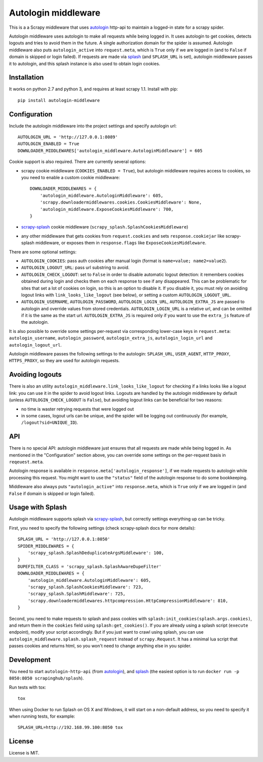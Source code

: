 Autologin middleware
====================

.. image:: https://img.shields.io/pypi/v/autologin-middleware.svg
   :target: https://pypi.python.org/pypi/autologin-middleware
   :alt: PyPI Version

.. image:: https://img.shields.io/travis/TeamHG-Memex/autologin-middleware/master.svg
   :target: http://travis-ci.org/TeamHG-Memex/autologin-middleware
   :alt: Build Status

.. image:: https://codecov.io/github/TeamHG-Memex/autologin-middleware/coverage.svg?branch=master
   :target: https://codecov.io/github/TeamHG-Memex/autologin-middleware?branch=master
   :alt: Code Coverage

This is a a Scrapy middleware that uses
`autologin <https://github.com/TeamHG-Memex/autologin>`_ http-api
to maintain a logged-in state for a scrapy spider.

Autologin middleware uses autologin to make all requests while being
logged in. It uses autologin to get cookies, detects logouts and tries
to avoid them in the future. A single authorization domain for the spider
is assumed. Autologin middleware also puts ``autologin_active`` into
``request.meta``, which is ``True`` only if we are logged in
(and to ``False`` if domain is skipped or login failed).
If requests are made via `splash <http://splash.readthedocs.org>`_
(and ``SPLASH_URL`` is set),
autologin middleware passes it to autologin,
and this splash instance is also used to obtain login cookies.

Installation
------------

It works on python 2.7 and python 3, and requires at least scrapy 1.1.
Install with pip::

    pip install autologin-middleware


Configuration
-------------

Include the autologin middleware into the project settings
and specify autologin url::

    AUTOLOGIN_URL = 'http://127.0.0.1:8089'
    AUTOLOGIN_ENABLED = True
    DOWNLOADER_MIDDLEWARES['autologin_middleware.AutologinMiddleware'] = 605

Cookie support is also required. There are currently several options:

- scrapy cookie middleware (``COOKIES_ENABLED = True``),
  but autologin middleware requires access to cookies, so you need to enable
  a custom cookie middleware::

    DOWNLOADER_MIDDLEWARES = {
        'autologin_middleware.AutologinMiddleware': 605,
        'scrapy.downloadermiddlewares.cookies.CookiesMiddleware': None,
        'autologin_middleware.ExposeCookiesMiddleware': 700,
    }

- `scrapy-splash <https://github.com/scrapy-plugins/scrapy-splash>`_
  cookie middleware (``scrapy_splash.SplashCookiesMiddleware``)
- any other middleware that gets cookies from ``request.cookies`` and
  sets ``response.cookiejar`` like scrapy-splash middleware,
  or exposes them in ``response.flags`` like ``ExposeCookiesMiddleware``.

There are some optional settings:

- ``AUTOLOGIN_COOKIES``: pass auth cookies after manual login
  (format is ``name=value; name2=value2``).
- ``AUTOLOGIN_LOGOUT_URL``: pass url substring to avoid.
- ``AUTOLOGIN_CHECK_LOGOUT``: set to ``False`` in order to disable automatic
  logout detection: it remembers cookies obtained during login and
  checks them on each response to see if any disappeared. This can be
  problematic for sites that set a lot of cookies on login,
  so this is an option to disable it.
  If you disable it, you must rely on avoiding logout links with
  ``link_looks_like_logout`` (see below), or setting a custom
  ``AUTOLOGIN_LOGOUT_URL``.
- ``AUTOLOGIN_USERNAME``, ``AUTOLOGIN_PASSWORD``, ``AUTOLOGIN_LOGIN_URL``,
  ``AUTOLOGIN_EXTRA_JS`` are passed to autologin and override values
  from stored credentials.  ``AUTOLOGIN_LOGIN_URL`` is a relative url,
  and can be omitted if it is the same as the start url.
  ``AUTOLOGIN_EXTRA_JS`` is required only if you want to use the ``extra_js``
  feature of the autologin.

It is also possible to override some settings per-request via corresponding
lower-case keys in ``request.meta``: ``autologin_username``,
``autologin_password``, ``autologin_extra_js``, ``autologin_login_url`` and
``autologin_logout_url``.

Autologin middleware passes the following settings to the autologin:
``SPLASH_URL``, ``USER_AGENT``, ``HTTP_PROXY``, ``HTTPS_PROXY``, so they
are used for autologin requests.

Avoiding logouts
----------------

There is also an utility ``autologin_middleware.link_looks_like_logout``
for checking if a links looks like a logout link: you can use it in the
spider to avoid logout links. Logouts are handled
by the autologin middleware by default
(unless ``AUTOLOGIN_CHECK_LOGOUT`` is ``False``),
but avoiding logout links can be beneficial for two reasons:

- no time is waster retrying requests that were logged out
- in some cases, logout urls can be unique, and the spider will be logging
  out continuously (for example, ``/logout?sid=UNIQUE_ID``).


API
---

There is no special API: autologin middleware just ensures that all requests are
made while being logged in. As mentioned in the "Configuration" section above,
you can override some settings on the per-request basis in ``reqeuest.meta``.

Autologin response is available in ``response.meta['autologin_response']``,
if we made requests to autologin while processing this request.
You might want to use the ``"status"`` field of the autologin response
to do some bookkeeping.

Middleware also always puts ``"autologin_active"`` into ``response.meta``,
which is ``True`` only if we are logged in (and ``False`` if domain is skipped
or login failed).


Usage with Splash
-----------------

Autologin middleware supports splash via
`scrapy-splash <https://github.com/scrapy-plugins/scrapy-splash>`_,
but correctly settings everything up can be tricky.

First, you need to specify the following settings
(check scrapy-splash docs for more details)::

    SPLASH_URL = 'http://127.0.0.1:8050'
    SPIDER_MIDDLEWARES = {
        'scrapy_splash.SplashDeduplicateArgsMiddleware': 100,
    }
    DUPEFILTER_CLASS = 'scrapy_splash.SplashAwareDupeFilter'
    DOWNLOADER_MIDDLEWARES = {
        'autologin_middleware.AutologinMiddleware': 605,
        'scrapy_splash.SplashCookiesMiddleware': 723,
        'scrapy_splash.SplashMiddleware': 725,
        'scrapy.downloadermiddlewares.httpcompression.HttpCompressionMiddleware': 810,
    }

Second, you need to make requests to splash and pass cookies with
``splash:init_cookies(splash.args.cookies)``, and return them in the
``cookies`` field using ``splash:get_cookies()``. If you are already using
a splash script (``execute`` endpoint), modify your script accordingly.
But if you just want to crawl using splash, you can use
``autologin_middleware.splash.splash_request`` instead of ``scrapy.Request``.
It has a minimal lua script that passes cookies and returns html, so you won't
need to change anything else in you spider.


Development
-----------

You need to start ``autologin-http-api`` (from
`autologin <https://github.com/TeamHG-Memex/autologin>`_),
and `splash <http://splash.readthedocs.org>`_ (the easiest option is to run
``docker run -p 8050:8050 scrapinghub/splash``).

Run tests with tox::

    tox

When using Docker to run Splash on OS X and Windows, it will start on
a non-default address, so you need to specify it when running tests,
for example::

    SPLASH_URL=http://192.168.99.100:8050 tox


License
-------

License is MIT.


